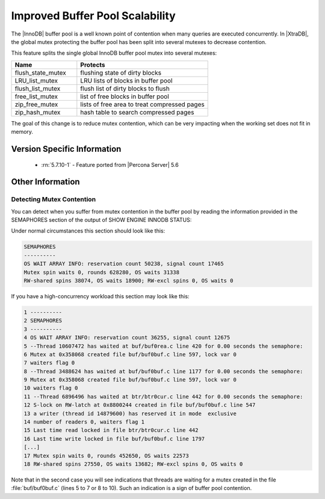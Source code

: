 .. _innodb_split_buf_pool_mutex:

==================================
 Improved Buffer Pool Scalability
==================================

The |InnoDB| buffer pool is a well known point of contention when many queries are executed concurrently. In |XtraDB|, the global mutex protecting the buffer pool has been split into several mutexes to decrease contention.

This feature splits the single global InnoDB buffer pool mutex into several mutexes:

.. list-table::
   :widths: 20 40
   :header-rows: 1

   * - Name
     - Protects
   * - flush_state_mutex
     - flushing state of dirty blocks
   * - LRU_list_mutex
     - LRU lists of blocks in buffer pool
   * - flush_list_mutex
     - flush list of dirty blocks to flush
   * - free_list_mutex	 
     - list of free blocks in buffer pool
   * - zip_free_mutex	 
     - lists of free area to treat compressed pages
   * - zip_hash_mutex	 
     - hash table to search compressed pages

The goal of this change is to reduce mutex contention, which can be very impacting when the working set does not fit in memory.

Version Specific Information
============================
 * :rn:`5.7.10-1` - Feature ported from |Percona Server| 5.6

Other Information
=================

Detecting Mutex Contention
--------------------------

You can detect when you suffer from mutex contention in the buffer pool by reading the information provided in the SEMAPHORES section of the output of SHOW ENGINE INNODB STATUS:

Under normal circumstances this section should look like this:

.. code-block:: guess

   SEMAPHORES
   ----------
   OS WAIT ARRAY INFO: reservation count 50238, signal count 17465
   Mutex spin waits 0, rounds 628280, OS waits 31338
   RW-shared spins 38074, OS waits 18900; RW-excl spins 0, OS waits 0

If you have a high-concurrency workload this section may look like this:

.. code-block:: guess

   1 ----------
   2 SEMAPHORES
   3 ----------
   4 OS WAIT ARRAY INFO: reservation count 36255, signal count 12675
   5 --Thread 10607472 has waited at buf/buf0rea.c line 420 for 0.00 seconds the semaphore:
   6 Mutex at 0x358068 created file buf/buf0buf.c line 597, lock var 0
   7 waiters flag 0
   8 --Thread 3488624 has waited at buf/buf0buf.c line 1177 for 0.00 seconds the semaphore:
   9 Mutex at 0x358068 created file buf/buf0buf.c line 597, lock var 0
   10 waiters flag 0
   11 --Thread 6896496 has waited at btr/btr0cur.c line 442 for 0.00 seconds the semaphore:
   12 S-lock on RW-latch at 0x8800244 created in file buf/buf0buf.c line 547
   13 a writer (thread id 14879600) has reserved it in mode  exclusive
   14 number of readers 0, waiters flag 1
   15 Last time read locked in file btr/btr0cur.c line 442
   16 Last time write locked in file buf/buf0buf.c line 1797
   [...]
   17 Mutex spin waits 0, rounds 452650, OS waits 22573
   18 RW-shared spins 27550, OS waits 13682; RW-excl spins 0, OS waits 0


Note that in the second case you will see indications that threads are waiting for a mutex created in the file :file:`buf/buf0buf.c` (lines 5 to 7 or 8 to 10). Such an indication is a sign of buffer pool contention.

